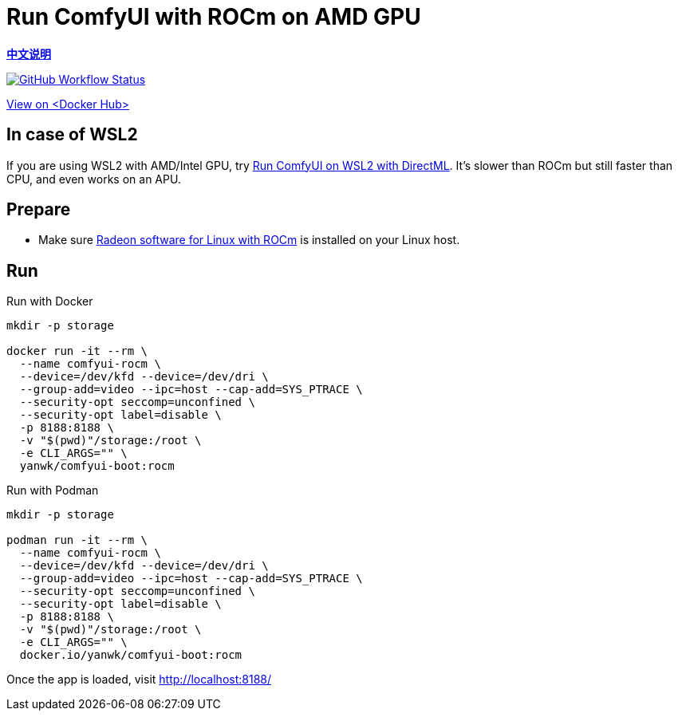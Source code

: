 # Run ComfyUI with ROCm on AMD GPU

*link:README.zh.adoc[中文说明]*

image:https://github.com/YanWenKun/ComfyUI-Docker/actions/workflows/build-rocm.yml/badge.svg["GitHub Workflow Status",link="https://github.com/YanWenKun/ComfyUI-Docker/actions/workflows/build-rocm.yml"]

https://hub.docker.com/r/yanwk/comfyui-boot/tags?name=rocm[View on <Docker Hub>]

## In case of WSL2

If you are using WSL2 with AMD/Intel GPU, try 
link:../docs/wsl-directml.adoc[Run ComfyUI on WSL2 with DirectML]. 
It's slower than ROCm but still faster than CPU, and even works on an APU.

## Prepare

* Make sure
https://rocm.docs.amd.com/projects/radeon/en/latest/docs/install/native_linux/install-radeon.html[Radeon software for Linux with ROCm]
is installed on your Linux host.

## Run

.Run with Docker
[source,sh]
----
mkdir -p storage

docker run -it --rm \
  --name comfyui-rocm \
  --device=/dev/kfd --device=/dev/dri \
  --group-add=video --ipc=host --cap-add=SYS_PTRACE \
  --security-opt seccomp=unconfined \
  --security-opt label=disable \
  -p 8188:8188 \
  -v "$(pwd)"/storage:/root \
  -e CLI_ARGS="" \
  yanwk/comfyui-boot:rocm
----

.Run with Podman
[source,sh]
----
mkdir -p storage

podman run -it --rm \
  --name comfyui-rocm \
  --device=/dev/kfd --device=/dev/dri \
  --group-add=video --ipc=host --cap-add=SYS_PTRACE \
  --security-opt seccomp=unconfined \
  --security-opt label=disable \
  -p 8188:8188 \
  -v "$(pwd)"/storage:/root \
  -e CLI_ARGS="" \
  docker.io/yanwk/comfyui-boot:rocm
----

Once the app is loaded, visit http://localhost:8188/
